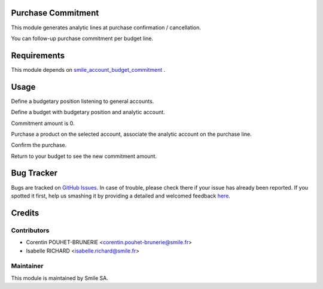.. image:: https://img.shields.io/badge/licence-GPL--3-blue.svg
    :alt: License: GPL-3

Purchase Commitment
=========================

This module generates analytic lines at purchase confirmation / cancellation.

You can follow-up purchase commitment per budget line.


Requirements
============

This module depends on  
`smile_account_budget_commitment <https://github.com/Smile-SA/odoo_addons/tree/9.0/smile_account_budget_commitment>`_
.


Usage
=====

Define a budgetary position listening to general accounts.

Define a budget with budgetary position and analytic account.

Commitment amount is 0.

Purchase a product on the selected account, associate the analytic account on the purchase line.

Confirm the purchase.

Return to your budget to see the new commitment amount.


Bug Tracker
===========

Bugs are tracked on `GitHub Issues <https://github.com/Smile-SA/odoo_addons/issues>`_.
In case of trouble, please check there if your issue has already been reported.
If you spotted it first, help us smashing it by providing a detailed and welcomed feedback
`here <https://github.com/Smile-SA/odoo_addons/issues/new?body=module:%20smile_purchase_commitment%0Aversion:%209.0%0A%0A**Steps%20to%20reproduce**%0A-%20...%0A%0A**Current%20behavior**%0A%0A**Expected%20behavior**>`_.


Credits
=======

Contributors
------------

* Corentin POUHET-BRUNERIE <corentin.pouhet-brunerie@smile.fr>
* Isabelle RICHARD <isabelle.richard@smile.fr>

Maintainer
----------

This module is maintained by Smile SA.
